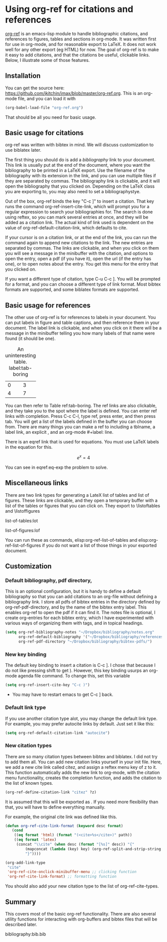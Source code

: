 * Using org-ref for citations and references
  :PROPERTIES:
  :categories: org-mode,emacs
  :date:     2014/05/13 11:25:24
  :updated:  2014/05/13 11:25:24
  :END:

[[https://github.com/jkitchin/jmax/blob/master/org-ref.org][org-ref]] is an emacs-lisp module to handle bibliographic citations, and references to figures, tables and sections in org-mode. It was written first for use in org-mode, and for reasonable export to LaTeX. It does not work well for any other export (eg HTML) for now. The goal of org-ref is to make it easy to add citations, and that the citations be useful, clickable links. Below, I illustrate some of those features.

** Installation
You can get the source here: https://github.com/jkitchin/jmax/blob/master/org-ref.org. This is an org-mode file, and you can load it with

#+BEGIN_SRC emacs-lisp
(org-babel-load-file "org-ref.org")
#+END_SRC

That should be all you need for basic usage.

** Basic usage for citations
org-ref was written with bibtex in mind. We will discuss customization to use biblatex later.

The first thing you should do is add a [[bibliography]] link to your document. This link is usually put at the end of the document, where you want the bibliography to be printed in a LaTeX export. Use the filename of the bibliography with its extension in the link, and you can use multiple files if they are separated by commas. The bibliography link is clickable, and it will open the bibliography that you clicked on. Depending on the LaTeX class you are exporting to, you may also need to set a bibliographystye.

Out of the box, org-ref binds the key "C-c ]" to insert a citation. That key runs the command org-ref-insert-cite-link, which will prompt you for a regular expression to search your bibliographies for. The search is done using reftex, so you can mark several entries at once, and they will be added as a citation link. The actual kind of link used is dependent on the value of org-ref-default-citation-link, which defaults to cite. 

If your cursor is on a citation link, or at the end of the link, you can run the command again to append new citations to the link. The new entries are separated by commas. The links are clickable, and when you click on them you will see a message in the minibuffer with the citation, and options to open the entry, open a pdf (if you have it), open the url (if the entry has one), or to open notes about the entry. You get this menu for the entry that you clicked on.

If you want a different type of citation, type C-u C-c ]. You will be prompted for a format, and you can choose a different type of link format. Most bibtex formats are supported, and some biblatex formats are supported.

** Basic usage for references
The other use of org-ref is for references to labels in your document. You can put labels in figure and table captions, and then reference them in your document. The label link is clickable, and when you click on it there will be a message in the minibuffer telling you how many labels of that name were found (it should be one).

#+caption: An uninteresting table. label:tab-boring
| 0 | 3 |
| 4 | 7 | 

You can then refer to Table ref:tab-boring. The ref links are also clickable, and they take you to the spot where the label is defined. You can enter ref links with completion. Press C-c C-l, type ref, press enter, and then press tab. You will get a list of the labels defined in the buffer you can choose from. There are many things you can make a ref to including a tblname, a label link, an explicit \label{}, and an org-mode #+label: line.

There is an eqref link that is used for equations. You must use LaTeX labels in the equation for this.

\[e^x = 4 \label{eq-exp} \]

You can see in eqref:eq-exp the problem to solve.

** Miscellaneous links

There are two link types for generating a LateX list of tables and list of figures. These links are clickable, and they open a temporary buffer with a list of the tables or figures that you can click on. They export to \listoftables and \listoffigures

list-of-tables:lot

list-of-figures:lof

You can run these as commands, elisp:org-ref-list-of-tables and elisp:org-ref-list-of-figures if you do not want a list of those things in your exported document.
  
** Customization
*** Default bibliography, pdf directory, 
This is an optional configuration, but it is handy to define a default bibliography so that you can add citations to an org-file without defining a bibliography link. I store all pdfs of bibtex entries in the directory defined by org-ref-pdf-directory, and by the name of the bibtex entry label. This enables org-ref to open the pdf if it can find it. The notes file is optional, I create org-entries for each bibtex entry, which I have experimented with various ways of organizing them with tags, and in topical headings.

#+BEGIN_SRC emacs-lisp
(setq org-ref-bibliography-notes "~/Dropbox/bibliography/notes.org"
      org-ref-default-bibliography '("~/Dropbox/bibliography/references.bib")
      org-ref-pdf-directory "~/Dropbox/bibliography/bibtex-pdfs/")
#+END_SRC

*** New key binding 
The default key binding to insert a citation is C-c ]. I chose that because I do not like pressing shift to get ). However, this key binding usurps an org-mode agenda file command. To change this, set this variable

#+BEGIN_SRC emacs-lisp
(setq org-ref-insert-cite-key "C-c )")
#+END_SRC

- You may have to restart emacs to get C-c ] back.

*** Default link type
If you use another citation type alot, you may change the default link type. For example, you may prefer autocite links by default. Just set it like this:

#+BEGIN_SRC emacs-lisp
(setq org-ref-default-citation-link "autocite")
#+END_SRC

*** New citation types
There are so many citation types between bibtex and biblatex. I did not try to add them all. You can add new citation links yourself in your init file. Here, we add a new cite link called citez, and assign a reftex menu key of z to it. This function automatically adds the new link to org-mode, with the citation menu functionality, creates the completion function, and adds the citation to the list of known types.

#+BEGIN_SRC emacs-lisp
(org-ref-define-citation-link "citez" ?z)
#+END_SRC

It is assumed that this will be exported as \citez[optional stuff]{label}. If you need more flexibility than that, you will have to define everything manually.

For example, the original cite link was defined like this.

#+BEGIN_SRC emacs-lisp 
(defun org-ref-cite-link-format (keyword desc format)
   (cond
    ((eq format 'html) (format "(<cite>%s</cite>)" path))
    ((eq format 'latex)
     (concat "\\cite" (when desc (format "[%s]" desc)) "{"
	     (mapconcat (lambda (key) key) (org-ref-split-and-strip-string keyword) ",")
	     "}"))))

(org-add-link-type
 "cite"
 'org-ref-cite-onclick-minibuffer-menu ;; clicking function
 'org-ref-cite-link-format) ;; formatting function
#+END_SRC

You should also add your new citation type to the list of org-ref-cite-types.


** Summary
This covers most of the basic org-ref functionality. There are also several utility functions for interacting with org-buffers and bibtex files that will be described later.


# <<bibliography>>
bibliography:bib.bib
